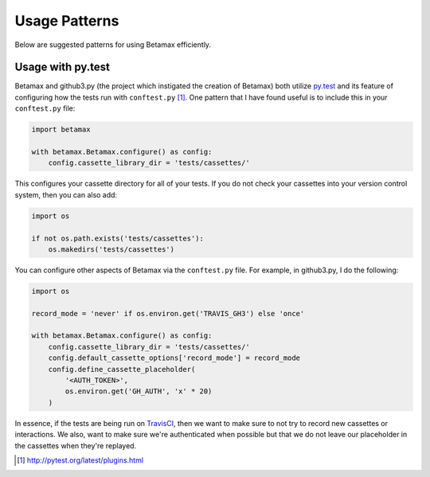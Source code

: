 Usage Patterns
==============

Below are suggested patterns for using Betamax efficiently.

Usage with py.test
------------------

Betamax and github3.py (the project which instigated the creation of Betamax) 
both utilize py.test_ and its feature of configuring how the tests run with 
``conftest.py`` [#]_. One pattern that I have found useful is to include this 
in your ``conftest.py`` file:

.. code-block:: python

    import betamax

    with betamax.Betamax.configure() as config:
        config.cassette_library_dir = 'tests/cassettes/'

This configures your cassette directory for all of your tests. If you do not 
check your cassettes into your version control system, then you can also add:

.. code-block:: python

    import os

    if not os.path.exists('tests/cassettes'):
        os.makedirs('tests/cassettes')


You can configure other aspects of Betamax via the ``conftest.py`` file. For 
example, in github3.py, I do the following:

.. code-block:: python

    import os

    record_mode = 'never' if os.environ.get('TRAVIS_GH3') else 'once'

    with betamax.Betamax.configure() as config:
        config.cassette_library_dir = 'tests/cassettes/'
        config.default_cassette_options['record_mode'] = record_mode
        config.define_cassette_placeholder(
            '<AUTH_TOKEN>',
            os.environ.get('GH_AUTH', 'x' * 20)
        )

In essence, if the tests are being run on TravisCI_, then we want to make sure 
to not try to record new cassettes or interactions. We also, want to make sure 
we're authenticated when possible but that we do not leave our placeholder in 
the cassettes when they're replayed.


.. _py.test: http://pytest.org/latest/
.. _TravisCI: https://travis-ci.org/
.. [#] http://pytest.org/latest/plugins.html
